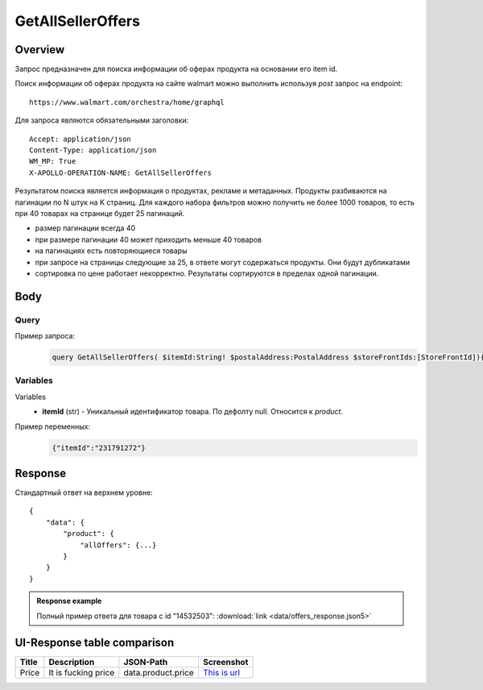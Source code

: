 GetAllSellerOffers
-----------
Overview
~~~~~~~~~~~

..
    Overview для каждого запроса должно содержать:

        1. Предназначение.
        2. HTTP метод и endpoint.
        3. Описание свойств запроса.
        4. Описание ответа.
        5. Особенности.

.. Предназначение

Запрос предназначен для поиска информации об оферах продукта на основании его item id. \

.. HTTP метод и endpoint.

Поиск информации об оферах продукта на сайте walmart можно выполнить используя `post` запрос на endpoint:
::

    https://www.walmart.com/orchestra/home/graphql

.. Описание свойств запроса.

Для запроса являются обязательными заголовки:
::

    Accept: application/json
    Content-Type: application/json
    WM_MP: True
    X-APOLLO-OPERATION-NAME: GetAllSellerOffers

.. Описание ответа.

Результатом поиска является информация о продуктах, рекламе и метаданных.
Продукты разбиваются на пагинации по N штук на K страниц.
Для каждого набора фильтров можно получить не более 1000 товаров, то есть при 40 товарах на странице будет 25 пагинаций.

.. Особенности

- размер пагинации всегда 40
- при размере пагинации 40 может приходить меньше 40 товаров
- на пагинациях есть повторяющиеся товары
- при запросе на страницы следующие за 25, в ответе могут содержаться продукты. Они будут дубликатами
- сортировка по цене работает некорректно. Результаты сортируются в пределах одной пагинации.

Body
~~~~~~~~~~~

Query
"""""""""""
.. function:: query GetAllSellerOffers(...)

    :parameter String $itemId!: \

        Уникальный идентификатор товара на walmart. \

        Число. \

    :parameter PostalAddress $postalAddress: \

        Местоположение пользователя. Не влияет на фактическую локацию. Фактическая локация хранится в куках. \

        Состоит из полей::

                {
                    "postalCode": "",
                    "zipLocated": bool,
                    "stateOrProvinceCode": "",
                    "stateOrProvinceName": "",
                    "countryCode": "",
                    "addressType": "",
                    "isPoBox": bool,
                }

    :parameter  $storeFrontIds: \

        Уникальный идентификатор магазина. \

Пример запроса:
    .. code-block::

        query GetAllSellerOffers( $itemId:String! $postalAddress:PostalAddress $storeFrontIds:[StoreFrontId]){product( itemId:$itemId postalAddress:$postalAddress storeFrontIds:$storeFrontIds ){  allOffers{offerId offerType availabilityStatus fulfillmentType fulfillmentBadge sellerId catalogSellerId sellerName sellerDisplayName sellerType wfsEnabled hasSellerBadge priceInfo{priceDisplayCodes{eligibleForAssociateDiscount}currentPrice{price priceString priceType}wasPrice{price}priceRange{minPrice maxPrice priceString}unitPrice{price priceString}}returnPolicy{returnable freeReturns returnWindow{value unitType}}shippingOption{shipPrice{price priceString}}}}}

Variables
""""""""""""
Variables
    - **itemId** (str) - Уникальный идентификатор товара. По дефолту null. Относится к `product`.

Пример переменных:
    .. code-block::

        {"itemId":"231791272"}

Response
~~~~~~~~~~~
Стандартный ответ на верхнем уровне:
::

    {
        "data": {
            "product": {
                "allOffers": {...}
            }
        }
    }


.. admonition:: Response example
    :class: note

    Полный пример ответа для товара с id "14532503": :download:`link <data/offers_response.json5>`

UI-Response table comparison
~~~~~~~~~~~~~~~~~~~~~~~~~~~~~~

+------------+---------------------+--------------------------------------------------+--------------------------------------------------+
| Title      | Description         | JSON-Path                                        | Screenshot                                       |
+============+========+============+==================================================+==================================================+
| Price      | It is fucking price | data.product.price                               | `This is url <https://ident.me>`_                |
+------------+---------------------+--------------------------------------------------+--------------------------------------------------+
